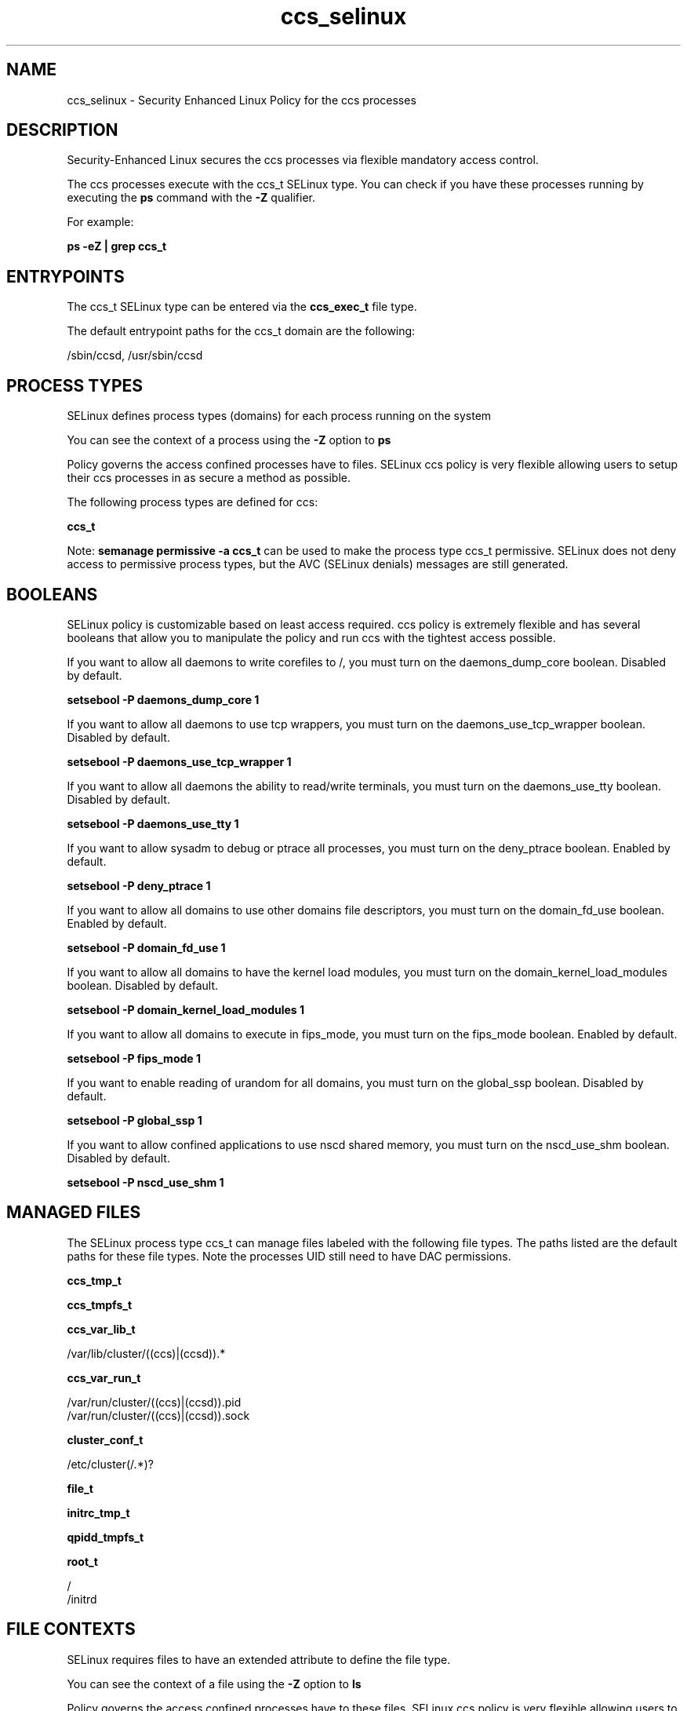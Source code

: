 .TH  "ccs_selinux"  "8"  "13-01-16" "ccs" "SELinux Policy documentation for ccs"
.SH "NAME"
ccs_selinux \- Security Enhanced Linux Policy for the ccs processes
.SH "DESCRIPTION"

Security-Enhanced Linux secures the ccs processes via flexible mandatory access control.

The ccs processes execute with the ccs_t SELinux type. You can check if you have these processes running by executing the \fBps\fP command with the \fB\-Z\fP qualifier.

For example:

.B ps -eZ | grep ccs_t


.SH "ENTRYPOINTS"

The ccs_t SELinux type can be entered via the \fBccs_exec_t\fP file type.

The default entrypoint paths for the ccs_t domain are the following:

/sbin/ccsd, /usr/sbin/ccsd
.SH PROCESS TYPES
SELinux defines process types (domains) for each process running on the system
.PP
You can see the context of a process using the \fB\-Z\fP option to \fBps\bP
.PP
Policy governs the access confined processes have to files.
SELinux ccs policy is very flexible allowing users to setup their ccs processes in as secure a method as possible.
.PP
The following process types are defined for ccs:

.EX
.B ccs_t
.EE
.PP
Note:
.B semanage permissive -a ccs_t
can be used to make the process type ccs_t permissive. SELinux does not deny access to permissive process types, but the AVC (SELinux denials) messages are still generated.

.SH BOOLEANS
SELinux policy is customizable based on least access required.  ccs policy is extremely flexible and has several booleans that allow you to manipulate the policy and run ccs with the tightest access possible.


.PP
If you want to allow all daemons to write corefiles to /, you must turn on the daemons_dump_core boolean. Disabled by default.

.EX
.B setsebool -P daemons_dump_core 1

.EE

.PP
If you want to allow all daemons to use tcp wrappers, you must turn on the daemons_use_tcp_wrapper boolean. Disabled by default.

.EX
.B setsebool -P daemons_use_tcp_wrapper 1

.EE

.PP
If you want to allow all daemons the ability to read/write terminals, you must turn on the daemons_use_tty boolean. Disabled by default.

.EX
.B setsebool -P daemons_use_tty 1

.EE

.PP
If you want to allow sysadm to debug or ptrace all processes, you must turn on the deny_ptrace boolean. Enabled by default.

.EX
.B setsebool -P deny_ptrace 1

.EE

.PP
If you want to allow all domains to use other domains file descriptors, you must turn on the domain_fd_use boolean. Enabled by default.

.EX
.B setsebool -P domain_fd_use 1

.EE

.PP
If you want to allow all domains to have the kernel load modules, you must turn on the domain_kernel_load_modules boolean. Disabled by default.

.EX
.B setsebool -P domain_kernel_load_modules 1

.EE

.PP
If you want to allow all domains to execute in fips_mode, you must turn on the fips_mode boolean. Enabled by default.

.EX
.B setsebool -P fips_mode 1

.EE

.PP
If you want to enable reading of urandom for all domains, you must turn on the global_ssp boolean. Disabled by default.

.EX
.B setsebool -P global_ssp 1

.EE

.PP
If you want to allow confined applications to use nscd shared memory, you must turn on the nscd_use_shm boolean. Disabled by default.

.EX
.B setsebool -P nscd_use_shm 1

.EE

.SH "MANAGED FILES"

The SELinux process type ccs_t can manage files labeled with the following file types.  The paths listed are the default paths for these file types.  Note the processes UID still need to have DAC permissions.

.br
.B ccs_tmp_t


.br
.B ccs_tmpfs_t


.br
.B ccs_var_lib_t

	/var/lib/cluster/((ccs)|(ccsd)).*
.br

.br
.B ccs_var_run_t

	/var/run/cluster/((ccs)|(ccsd))\.pid
.br
	/var/run/cluster/((ccs)|(ccsd))\.sock
.br

.br
.B cluster_conf_t

	/etc/cluster(/.*)?
.br

.br
.B file_t


.br
.B initrc_tmp_t


.br
.B qpidd_tmpfs_t


.br
.B root_t

	/
.br
	/initrd
.br

.SH FILE CONTEXTS
SELinux requires files to have an extended attribute to define the file type.
.PP
You can see the context of a file using the \fB\-Z\fP option to \fBls\bP
.PP
Policy governs the access confined processes have to these files.
SELinux ccs policy is very flexible allowing users to setup their ccs processes in as secure a method as possible.
.PP

.PP
.B STANDARD FILE CONTEXT

SELinux defines the file context types for the ccs, if you wanted to
store files with these types in a diffent paths, you need to execute the semanage command to sepecify alternate labeling and then use restorecon to put the labels on disk.

.B semanage fcontext -a -t ccs_exec_t '/srv/ccs/content(/.*)?'
.br
.B restorecon -R -v /srv/myccs_content

Note: SELinux often uses regular expressions to specify labels that match multiple files.

.I The following file types are defined for ccs:


.EX
.PP
.B ccs_exec_t
.EE

- Set files with the ccs_exec_t type, if you want to transition an executable to the ccs_t domain.

.br
.TP 5
Paths:
/sbin/ccsd, /usr/sbin/ccsd

.EX
.PP
.B ccs_initrc_exec_t
.EE

- Set files with the ccs_initrc_exec_t type, if you want to transition an executable to the ccs_initrc_t domain.


.EX
.PP
.B ccs_tmp_t
.EE

- Set files with the ccs_tmp_t type, if you want to store ccs temporary files in the /tmp directories.


.EX
.PP
.B ccs_tmpfs_t
.EE

- Set files with the ccs_tmpfs_t type, if you want to store ccs files on a tmpfs file system.


.EX
.PP
.B ccs_var_lib_t
.EE

- Set files with the ccs_var_lib_t type, if you want to store the ccs files under the /var/lib directory.


.EX
.PP
.B ccs_var_log_t
.EE

- Set files with the ccs_var_log_t type, if you want to treat the data as ccs var log data, usually stored under the /var/log directory.


.EX
.PP
.B ccs_var_run_t
.EE

- Set files with the ccs_var_run_t type, if you want to store the ccs files under the /run or /var/run directory.

.br
.TP 5
Paths:
/var/run/cluster/((ccs)|(ccsd))\.pid, /var/run/cluster/((ccs)|(ccsd))\.sock

.PP
Note: File context can be temporarily modified with the chcon command.  If you want to permanently change the file context you need to use the
.B semanage fcontext
command.  This will modify the SELinux labeling database.  You will need to use
.B restorecon
to apply the labels.

.SH "COMMANDS"
.B semanage fcontext
can also be used to manipulate default file context mappings.
.PP
.B semanage permissive
can also be used to manipulate whether or not a process type is permissive.
.PP
.B semanage module
can also be used to enable/disable/install/remove policy modules.

.B semanage boolean
can also be used to manipulate the booleans

.PP
.B system-config-selinux
is a GUI tool available to customize SELinux policy settings.

.SH AUTHOR
This manual page was auto-generated using
.B "sepolicy manpage"
by Dan Walsh.

.SH "SEE ALSO"
selinux(8), ccs(8), semanage(8), restorecon(8), chcon(1), sepolicy(8)
, setsebool(8)